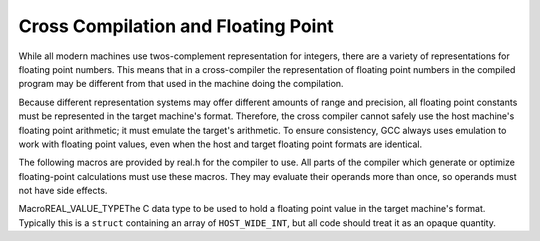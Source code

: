.. _floating-point:

Cross Compilation and Floating Point
************************************

.. index:: cross compilation and floating point

.. index:: floating point and cross compilation

While all modern machines use twos-complement representation for integers,
there are a variety of representations for floating point numbers.  This
means that in a cross-compiler the representation of floating point numbers
in the compiled program may be different from that used in the machine
doing the compilation.

Because different representation systems may offer different amounts of
range and precision, all floating point constants must be represented in
the target machine's format.  Therefore, the cross compiler cannot
safely use the host machine's floating point arithmetic; it must emulate
the target's arithmetic.  To ensure consistency, GCC always uses
emulation to work with floating point values, even when the host and
target floating point formats are identical.

The following macros are provided by real.h for the compiler to
use.  All parts of the compiler which generate or optimize
floating-point calculations must use these macros.  They may evaluate
their operands more than once, so operands must not have side effects.

.. index:: REAL_VALUE_TYPE

MacroREAL_VALUE_TYPEThe C data type to be used to hold a floating point value in the target
machine's format.  Typically this is a ``struct`` containing an
array of ``HOST_WIDE_INT``, but all code should treat it as an opaque
quantity.

.. function:: HOST_WIDE_INT REAL_VALUE_FIX(REAL_VALUE_TYPE x)

  Truncates :samp:`{x}` to a signed integer, rounding toward zero.

.. function:: unsigned HOST_WIDE_INT REAL_VALUE_UNSIGNED_FIX(REAL_VALUE_TYPE x)

  Truncates :samp:`{x}` to an unsigned integer, rounding toward zero.  If
  :samp:`{x}` is negative, returns zero.

.. function:: REAL_VALUE_TYPE REAL_VALUE_ATOF(const char* string,machine_mode mode)

  Converts :samp:`{string}` into a floating point number in the target machine's
  representation for mode :samp:`{mode}`.  This routine can handle both
  decimal and hexadecimal floating point constants, using the syntax
  defined by the C language for both.

.. function:: int REAL_VALUE_NEGATIVE(REAL_VALUE_TYPE x)

  Returns 1 if :samp:`{x}` is negative (including negative zero), 0 otherwise.

.. function:: int REAL_VALUE_ISINF(REAL_VALUE_TYPE x)

  Determines whether :samp:`{x}` represents infinity (positive or negative).

.. function:: int REAL_VALUE_ISNAN(REAL_VALUE_TYPE x)

  Determines whether :samp:`{x}` represents a 'NaN' (not-a-number).

.. function:: REAL_VALUE_TYPE REAL_VALUE_NEGATE(REAL_VALUE_TYPE x)

  Returns the negative of the floating point value :samp:`{x}`.

.. function:: REAL_VALUE_TYPE REAL_VALUE_ABS(REAL_VALUE_TYPE x)

  Returns the absolute value of :samp:`{x}`.

